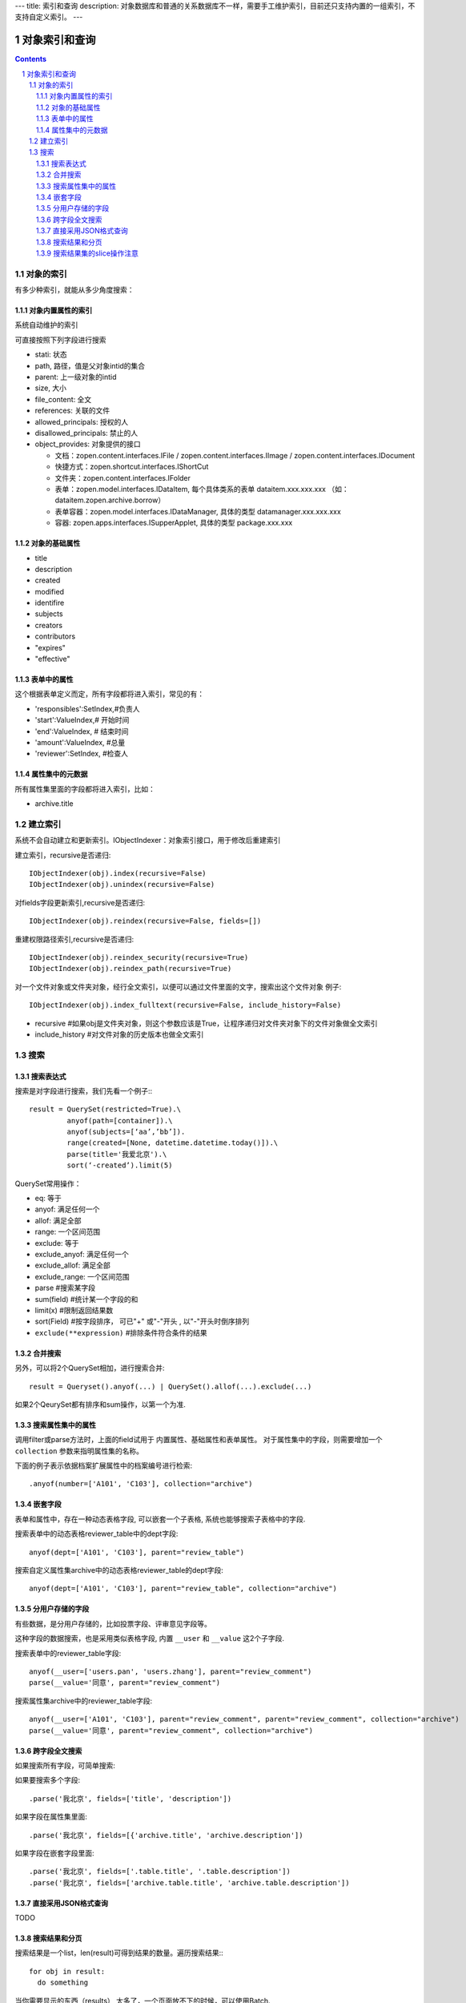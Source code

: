 ---
title: 索引和查询
description: 对象数据库和普通的关系数据库不一样，需要手工维护索引，目前还只支持内置的一组索引，不支持自定义索引。
---

=====================
对象索引和查询
=====================

.. contents::
.. sectnum::

对象的索引
============================================

有多少种索引，就能从多少角度搜索：

对象内置属性的索引
-------------------------------
系统自动维护的索引

可直接按照下列字段进行搜索

- stati: 状态
- path, 路径，值是父对象intid的集合
- parent: 上一级对象的intid
- size, 大小
- file_content:     全文 
- references:   关联的文件
- allowed_principals:     授权的人
- disallowed_principals:  禁止的人
- object_provides: 对象提供的接口

  - 文档：zopen.content.interfaces.IFile / zopen.content.interfaces.IImage / zopen.content.interfaces.IDocument
  - 快捷方式：zopen.shortcut.interfaces.IShortCut
  - 文件夹：zopen.content.interfaces.IFolder
  - 表单：zopen.model.interfaces.IDataItem, 每个具体类系的表单 dataitem.xxx.xxx.xxx （如：dataitem.zopen.archive.borrow）
  - 表单容器：zopen.model.interfaces.IDataManager, 具体的类型 datamanager.xxx.xxx.xxx
  - 容器: zopen.apps.interfaces.ISupperApplet, 具体的类型 package.xxx.xxx

对象的基础属性
-------------------------------

- title
- description
- created
- modified
- identifire
- subjects
- creators
- contributors
- "expires"
- "effective"

表单中的属性
-------------------------------
这个根据表单定义而定，所有字段都将进入索引，常见的有：

- 'responsibles':SetIndex,#负责人
- 'start':ValueIndex,# 开始时间
- 'end':ValueIndex, # 结束时间
- 'amount':ValueIndex, #总量
- 'reviewer':SetIndex, #检查人

属性集中的元数据
-------------------------------
所有属性集里面的字段都将进入索引，比如：

- archive.title

建立索引
===============

系统不会自动建立和更新索引。IObjectIndexer：对象索引接口，用于修改后重建索引

建立索引，recursive是否递归::

  IObjectIndexer(obj).index(recursive=False)
  IObjectIndexer(obj).unindex(recursive=False)

对fields字段更新索引,recursive是否递归::

  IObjectIndexer(obj).reindex(recursive=False, fields=[])

重建权限路径索引,recursive是否递归::

  IObjectIndexer(obj).reindex_security(recursive=True)
  IObjectIndexer(obj).reindex_path(recursive=True)

对一个文件对象或文件夹对象，经行全文索引，以便可以通过文件里面的文字，搜索出这个文件对象 例子::

  IObjectIndexer(obj).index_fulltext(recursive=False, include_history=False)

- recursive #如果obj是文件夹对象，则这个参数应该是True，让程序递归对文件夹对象下的文件对象做全文索引
- include_history #对文件对象的历史版本也做全文索引

搜索
============

搜索表达式
----------------------
搜索是对字段进行搜索，我们先看一个例子:::

  result = QuerySet(restricted=True).\ 
           anyof(path=[container]).\
           anyof(subjects=[‘aa’,’bb’]).
           range(created=[None, datetime.datetime.today()]).\
           parse(title='我爱北京').\
           sort(‘-created’).limit(5)

QuerySet常用操作：

- eq: 等于
- anyof: 满足任何一个
- allof: 满足全部
- range: 一个区间范围
- exclude: 等于
- exclude_anyof: 满足任何一个
- exclude_allof: 满足全部
- exclude_range: 一个区间范围
- parse #搜索某字段
- sum(field) #统计某一个字段的和
- limit(x) #限制返回结果数 
- sort(Field) #按字段排序， 可已"+" 或"-"开头 , 以"-"开头时倒序排列

- ``exclude(**expression)`` #排除条件符合条件的结果

合并搜索
-----------
另外，可以将2个QuerySet相加，进行搜索合并::

 result = Queryset().anyof(...) | QuerySet().allof(...).exclude(...)

如果2个QeurySet都有排序和sum操作，以第一个为准.

搜索属性集中的属性
-------------------------
调用filter或parse方法时，上面的field试用于 内置属性、基础属性和表单属性。
对于属性集中的字段，则需要增加一个 ``collection`` 参数来指明属性集的名称。

下面的例子表示依据档案扩展属性中的档案编号进行检索::

           .anyof(number=['A101', 'C103'], collection="archive")

嵌套字段
--------------------------------
表单和属性中，存在一种动态表格字段, 可以嵌套一个子表格, 系统也能够搜索子表格中的字段.

搜索表单中的动态表格reviewer_table中的dept字段::

           anyof(dept=['A101', 'C103'], parent="review_table")

搜索自定义属性集archive中的动态表格reviewer_table的dept字段::

           anyof(dept=['A101', 'C103'], parent="review_table", collection="archive")

分用户存储的字段
------------------------------
有些数据，是分用户存储的，比如投票字段、评审意见字段等。

这种字段的数据搜索，也是采用类似表格字段, 内置 ``__user`` 和 ``__value`` 这2个子字段.

搜索表单中的reviewer_table字段::

           anyof(__user=['users.pan', 'users.zhang'], parent="review_comment")
           parse(__value='同意', parent="review_comment")

搜索属性集archive中的reviewer_table字段::

           anyof(__user=['A101', 'C103'], parent="review_comment", parent="review_comment", collection="archive")
           parse(__value='同意', parent="review_comment", collection="archive")

跨字段全文搜索
-----------------------

如果搜索所有字段，可简单搜索::


如果要搜索多个字段::

   .parse('我北京', fields=['title', 'description'])

如果字段在属性集里面::

   .parse('我北京', fields=[{'archive.title', 'archive.description'])

如果字段在嵌套字段里面::

   .parse('我北京', fields=['.table.title', '.table.description'])
   .parse('我北京', fields=['archive.table.title', 'archive.table.description'])

直接采用JSON格式查询
----------------------------
TODO

搜索结果和分页
-------------------------------
搜索结果是一个list，len(result)可得到结果的数量。遍历搜索结果:::

  for obj in result:
    do something

当你需要显示的东西（results） 太多了，一个页面放不下的时候，可以使用Batch.

下面例子，可以让results 每页只显示20个::

  # view.py
  batch = Batch(results, start=request.get(‘b_start’, 0), size=20)
  for obj in batch:
      ...

  batch_html = renderBatch(context, request, batch)

搜索结果集的slice操作注意
-----------------------------------
搜索结果results，如果直接使用slice操作，比如::

 results[:5]
 results[0]

需要判断每个对象是否为空, 因为有可能索引存在，但是对象不存在.

但是for 循环则不会有问题，因为内部已经过滤掉了
 
